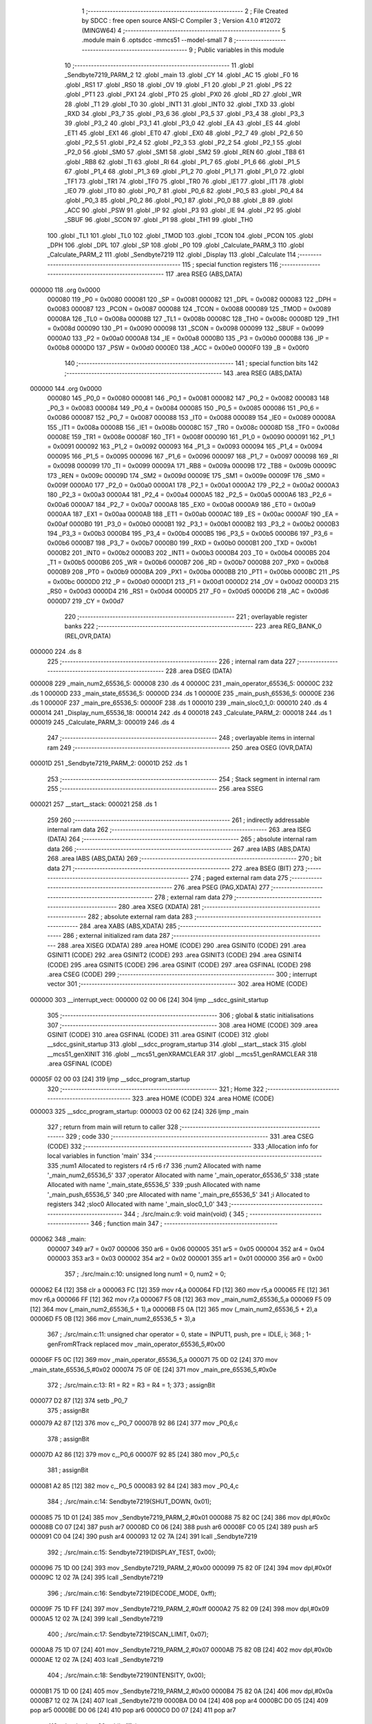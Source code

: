                                       1 ;--------------------------------------------------------
                                      2 ; File Created by SDCC : free open source ANSI-C Compiler
                                      3 ; Version 4.1.0 #12072 (MINGW64)
                                      4 ;--------------------------------------------------------
                                      5 	.module main
                                      6 	.optsdcc -mmcs51 --model-small
                                      7 	
                                      8 ;--------------------------------------------------------
                                      9 ; Public variables in this module
                                     10 ;--------------------------------------------------------
                                     11 	.globl _Sendbyte7219_PARM_2
                                     12 	.globl _main
                                     13 	.globl _CY
                                     14 	.globl _AC
                                     15 	.globl _F0
                                     16 	.globl _RS1
                                     17 	.globl _RS0
                                     18 	.globl _OV
                                     19 	.globl _F1
                                     20 	.globl _P
                                     21 	.globl _PS
                                     22 	.globl _PT1
                                     23 	.globl _PX1
                                     24 	.globl _PT0
                                     25 	.globl _PX0
                                     26 	.globl _RD
                                     27 	.globl _WR
                                     28 	.globl _T1
                                     29 	.globl _T0
                                     30 	.globl _INT1
                                     31 	.globl _INT0
                                     32 	.globl _TXD
                                     33 	.globl _RXD
                                     34 	.globl _P3_7
                                     35 	.globl _P3_6
                                     36 	.globl _P3_5
                                     37 	.globl _P3_4
                                     38 	.globl _P3_3
                                     39 	.globl _P3_2
                                     40 	.globl _P3_1
                                     41 	.globl _P3_0
                                     42 	.globl _EA
                                     43 	.globl _ES
                                     44 	.globl _ET1
                                     45 	.globl _EX1
                                     46 	.globl _ET0
                                     47 	.globl _EX0
                                     48 	.globl _P2_7
                                     49 	.globl _P2_6
                                     50 	.globl _P2_5
                                     51 	.globl _P2_4
                                     52 	.globl _P2_3
                                     53 	.globl _P2_2
                                     54 	.globl _P2_1
                                     55 	.globl _P2_0
                                     56 	.globl _SM0
                                     57 	.globl _SM1
                                     58 	.globl _SM2
                                     59 	.globl _REN
                                     60 	.globl _TB8
                                     61 	.globl _RB8
                                     62 	.globl _TI
                                     63 	.globl _RI
                                     64 	.globl _P1_7
                                     65 	.globl _P1_6
                                     66 	.globl _P1_5
                                     67 	.globl _P1_4
                                     68 	.globl _P1_3
                                     69 	.globl _P1_2
                                     70 	.globl _P1_1
                                     71 	.globl _P1_0
                                     72 	.globl _TF1
                                     73 	.globl _TR1
                                     74 	.globl _TF0
                                     75 	.globl _TR0
                                     76 	.globl _IE1
                                     77 	.globl _IT1
                                     78 	.globl _IE0
                                     79 	.globl _IT0
                                     80 	.globl _P0_7
                                     81 	.globl _P0_6
                                     82 	.globl _P0_5
                                     83 	.globl _P0_4
                                     84 	.globl _P0_3
                                     85 	.globl _P0_2
                                     86 	.globl _P0_1
                                     87 	.globl _P0_0
                                     88 	.globl _B
                                     89 	.globl _ACC
                                     90 	.globl _PSW
                                     91 	.globl _IP
                                     92 	.globl _P3
                                     93 	.globl _IE
                                     94 	.globl _P2
                                     95 	.globl _SBUF
                                     96 	.globl _SCON
                                     97 	.globl _P1
                                     98 	.globl _TH1
                                     99 	.globl _TH0
                                    100 	.globl _TL1
                                    101 	.globl _TL0
                                    102 	.globl _TMOD
                                    103 	.globl _TCON
                                    104 	.globl _PCON
                                    105 	.globl _DPH
                                    106 	.globl _DPL
                                    107 	.globl _SP
                                    108 	.globl _P0
                                    109 	.globl _Calculate_PARM_3
                                    110 	.globl _Calculate_PARM_2
                                    111 	.globl _Sendbyte7219
                                    112 	.globl _Display
                                    113 	.globl _Calculate
                                    114 ;--------------------------------------------------------
                                    115 ; special function registers
                                    116 ;--------------------------------------------------------
                                    117 	.area RSEG    (ABS,DATA)
      000000                        118 	.org 0x0000
                           000080   119 _P0	=	0x0080
                           000081   120 _SP	=	0x0081
                           000082   121 _DPL	=	0x0082
                           000083   122 _DPH	=	0x0083
                           000087   123 _PCON	=	0x0087
                           000088   124 _TCON	=	0x0088
                           000089   125 _TMOD	=	0x0089
                           00008A   126 _TL0	=	0x008a
                           00008B   127 _TL1	=	0x008b
                           00008C   128 _TH0	=	0x008c
                           00008D   129 _TH1	=	0x008d
                           000090   130 _P1	=	0x0090
                           000098   131 _SCON	=	0x0098
                           000099   132 _SBUF	=	0x0099
                           0000A0   133 _P2	=	0x00a0
                           0000A8   134 _IE	=	0x00a8
                           0000B0   135 _P3	=	0x00b0
                           0000B8   136 _IP	=	0x00b8
                           0000D0   137 _PSW	=	0x00d0
                           0000E0   138 _ACC	=	0x00e0
                           0000F0   139 _B	=	0x00f0
                                    140 ;--------------------------------------------------------
                                    141 ; special function bits
                                    142 ;--------------------------------------------------------
                                    143 	.area RSEG    (ABS,DATA)
      000000                        144 	.org 0x0000
                           000080   145 _P0_0	=	0x0080
                           000081   146 _P0_1	=	0x0081
                           000082   147 _P0_2	=	0x0082
                           000083   148 _P0_3	=	0x0083
                           000084   149 _P0_4	=	0x0084
                           000085   150 _P0_5	=	0x0085
                           000086   151 _P0_6	=	0x0086
                           000087   152 _P0_7	=	0x0087
                           000088   153 _IT0	=	0x0088
                           000089   154 _IE0	=	0x0089
                           00008A   155 _IT1	=	0x008a
                           00008B   156 _IE1	=	0x008b
                           00008C   157 _TR0	=	0x008c
                           00008D   158 _TF0	=	0x008d
                           00008E   159 _TR1	=	0x008e
                           00008F   160 _TF1	=	0x008f
                           000090   161 _P1_0	=	0x0090
                           000091   162 _P1_1	=	0x0091
                           000092   163 _P1_2	=	0x0092
                           000093   164 _P1_3	=	0x0093
                           000094   165 _P1_4	=	0x0094
                           000095   166 _P1_5	=	0x0095
                           000096   167 _P1_6	=	0x0096
                           000097   168 _P1_7	=	0x0097
                           000098   169 _RI	=	0x0098
                           000099   170 _TI	=	0x0099
                           00009A   171 _RB8	=	0x009a
                           00009B   172 _TB8	=	0x009b
                           00009C   173 _REN	=	0x009c
                           00009D   174 _SM2	=	0x009d
                           00009E   175 _SM1	=	0x009e
                           00009F   176 _SM0	=	0x009f
                           0000A0   177 _P2_0	=	0x00a0
                           0000A1   178 _P2_1	=	0x00a1
                           0000A2   179 _P2_2	=	0x00a2
                           0000A3   180 _P2_3	=	0x00a3
                           0000A4   181 _P2_4	=	0x00a4
                           0000A5   182 _P2_5	=	0x00a5
                           0000A6   183 _P2_6	=	0x00a6
                           0000A7   184 _P2_7	=	0x00a7
                           0000A8   185 _EX0	=	0x00a8
                           0000A9   186 _ET0	=	0x00a9
                           0000AA   187 _EX1	=	0x00aa
                           0000AB   188 _ET1	=	0x00ab
                           0000AC   189 _ES	=	0x00ac
                           0000AF   190 _EA	=	0x00af
                           0000B0   191 _P3_0	=	0x00b0
                           0000B1   192 _P3_1	=	0x00b1
                           0000B2   193 _P3_2	=	0x00b2
                           0000B3   194 _P3_3	=	0x00b3
                           0000B4   195 _P3_4	=	0x00b4
                           0000B5   196 _P3_5	=	0x00b5
                           0000B6   197 _P3_6	=	0x00b6
                           0000B7   198 _P3_7	=	0x00b7
                           0000B0   199 _RXD	=	0x00b0
                           0000B1   200 _TXD	=	0x00b1
                           0000B2   201 _INT0	=	0x00b2
                           0000B3   202 _INT1	=	0x00b3
                           0000B4   203 _T0	=	0x00b4
                           0000B5   204 _T1	=	0x00b5
                           0000B6   205 _WR	=	0x00b6
                           0000B7   206 _RD	=	0x00b7
                           0000B8   207 _PX0	=	0x00b8
                           0000B9   208 _PT0	=	0x00b9
                           0000BA   209 _PX1	=	0x00ba
                           0000BB   210 _PT1	=	0x00bb
                           0000BC   211 _PS	=	0x00bc
                           0000D0   212 _P	=	0x00d0
                           0000D1   213 _F1	=	0x00d1
                           0000D2   214 _OV	=	0x00d2
                           0000D3   215 _RS0	=	0x00d3
                           0000D4   216 _RS1	=	0x00d4
                           0000D5   217 _F0	=	0x00d5
                           0000D6   218 _AC	=	0x00d6
                           0000D7   219 _CY	=	0x00d7
                                    220 ;--------------------------------------------------------
                                    221 ; overlayable register banks
                                    222 ;--------------------------------------------------------
                                    223 	.area REG_BANK_0	(REL,OVR,DATA)
      000000                        224 	.ds 8
                                    225 ;--------------------------------------------------------
                                    226 ; internal ram data
                                    227 ;--------------------------------------------------------
                                    228 	.area DSEG    (DATA)
      000008                        229 _main_num2_65536_5:
      000008                        230 	.ds 4
      00000C                        231 _main_operator_65536_5:
      00000C                        232 	.ds 1
      00000D                        233 _main_state_65536_5:
      00000D                        234 	.ds 1
      00000E                        235 _main_push_65536_5:
      00000E                        236 	.ds 1
      00000F                        237 _main_pre_65536_5:
      00000F                        238 	.ds 1
      000010                        239 _main_sloc0_1_0:
      000010                        240 	.ds 4
      000014                        241 _Display_num_65536_18:
      000014                        242 	.ds 4
      000018                        243 _Calculate_PARM_2:
      000018                        244 	.ds 1
      000019                        245 _Calculate_PARM_3:
      000019                        246 	.ds 4
                                    247 ;--------------------------------------------------------
                                    248 ; overlayable items in internal ram 
                                    249 ;--------------------------------------------------------
                                    250 	.area	OSEG    (OVR,DATA)
      00001D                        251 _Sendbyte7219_PARM_2:
      00001D                        252 	.ds 1
                                    253 ;--------------------------------------------------------
                                    254 ; Stack segment in internal ram 
                                    255 ;--------------------------------------------------------
                                    256 	.area	SSEG
      000021                        257 __start__stack:
      000021                        258 	.ds	1
                                    259 
                                    260 ;--------------------------------------------------------
                                    261 ; indirectly addressable internal ram data
                                    262 ;--------------------------------------------------------
                                    263 	.area ISEG    (DATA)
                                    264 ;--------------------------------------------------------
                                    265 ; absolute internal ram data
                                    266 ;--------------------------------------------------------
                                    267 	.area IABS    (ABS,DATA)
                                    268 	.area IABS    (ABS,DATA)
                                    269 ;--------------------------------------------------------
                                    270 ; bit data
                                    271 ;--------------------------------------------------------
                                    272 	.area BSEG    (BIT)
                                    273 ;--------------------------------------------------------
                                    274 ; paged external ram data
                                    275 ;--------------------------------------------------------
                                    276 	.area PSEG    (PAG,XDATA)
                                    277 ;--------------------------------------------------------
                                    278 ; external ram data
                                    279 ;--------------------------------------------------------
                                    280 	.area XSEG    (XDATA)
                                    281 ;--------------------------------------------------------
                                    282 ; absolute external ram data
                                    283 ;--------------------------------------------------------
                                    284 	.area XABS    (ABS,XDATA)
                                    285 ;--------------------------------------------------------
                                    286 ; external initialized ram data
                                    287 ;--------------------------------------------------------
                                    288 	.area XISEG   (XDATA)
                                    289 	.area HOME    (CODE)
                                    290 	.area GSINIT0 (CODE)
                                    291 	.area GSINIT1 (CODE)
                                    292 	.area GSINIT2 (CODE)
                                    293 	.area GSINIT3 (CODE)
                                    294 	.area GSINIT4 (CODE)
                                    295 	.area GSINIT5 (CODE)
                                    296 	.area GSINIT  (CODE)
                                    297 	.area GSFINAL (CODE)
                                    298 	.area CSEG    (CODE)
                                    299 ;--------------------------------------------------------
                                    300 ; interrupt vector 
                                    301 ;--------------------------------------------------------
                                    302 	.area HOME    (CODE)
      000000                        303 __interrupt_vect:
      000000 02 00 06         [24]  304 	ljmp	__sdcc_gsinit_startup
                                    305 ;--------------------------------------------------------
                                    306 ; global & static initialisations
                                    307 ;--------------------------------------------------------
                                    308 	.area HOME    (CODE)
                                    309 	.area GSINIT  (CODE)
                                    310 	.area GSFINAL (CODE)
                                    311 	.area GSINIT  (CODE)
                                    312 	.globl __sdcc_gsinit_startup
                                    313 	.globl __sdcc_program_startup
                                    314 	.globl __start__stack
                                    315 	.globl __mcs51_genXINIT
                                    316 	.globl __mcs51_genXRAMCLEAR
                                    317 	.globl __mcs51_genRAMCLEAR
                                    318 	.area GSFINAL (CODE)
      00005F 02 00 03         [24]  319 	ljmp	__sdcc_program_startup
                                    320 ;--------------------------------------------------------
                                    321 ; Home
                                    322 ;--------------------------------------------------------
                                    323 	.area HOME    (CODE)
                                    324 	.area HOME    (CODE)
      000003                        325 __sdcc_program_startup:
      000003 02 00 62         [24]  326 	ljmp	_main
                                    327 ;	return from main will return to caller
                                    328 ;--------------------------------------------------------
                                    329 ; code
                                    330 ;--------------------------------------------------------
                                    331 	.area CSEG    (CODE)
                                    332 ;------------------------------------------------------------
                                    333 ;Allocation info for local variables in function 'main'
                                    334 ;------------------------------------------------------------
                                    335 ;num1                      Allocated to registers r4 r5 r6 r7 
                                    336 ;num2                      Allocated with name '_main_num2_65536_5'
                                    337 ;operator                  Allocated with name '_main_operator_65536_5'
                                    338 ;state                     Allocated with name '_main_state_65536_5'
                                    339 ;push                      Allocated with name '_main_push_65536_5'
                                    340 ;pre                       Allocated with name '_main_pre_65536_5'
                                    341 ;i                         Allocated to registers 
                                    342 ;sloc0                     Allocated with name '_main_sloc0_1_0'
                                    343 ;------------------------------------------------------------
                                    344 ;	./src/main.c:9: void main(void) {
                                    345 ;	-----------------------------------------
                                    346 ;	 function main
                                    347 ;	-----------------------------------------
      000062                        348 _main:
                           000007   349 	ar7 = 0x07
                           000006   350 	ar6 = 0x06
                           000005   351 	ar5 = 0x05
                           000004   352 	ar4 = 0x04
                           000003   353 	ar3 = 0x03
                           000002   354 	ar2 = 0x02
                           000001   355 	ar1 = 0x01
                           000000   356 	ar0 = 0x00
                                    357 ;	./src/main.c:10: unsigned long num1 = 0, num2 = 0;
      000062 E4               [12]  358 	clr	a
      000063 FC               [12]  359 	mov	r4,a
      000064 FD               [12]  360 	mov	r5,a
      000065 FE               [12]  361 	mov	r6,a
      000066 FF               [12]  362 	mov	r7,a
      000067 F5 08            [12]  363 	mov	_main_num2_65536_5,a
      000069 F5 09            [12]  364 	mov	(_main_num2_65536_5 + 1),a
      00006B F5 0A            [12]  365 	mov	(_main_num2_65536_5 + 2),a
      00006D F5 0B            [12]  366 	mov	(_main_num2_65536_5 + 3),a
                                    367 ;	./src/main.c:11: unsigned char operator = 0, state = INPUT1, push, pre = IDLE, i;
                                    368 ;	1-genFromRTrack replaced	mov	_main_operator_65536_5,#0x00
      00006F F5 0C            [12]  369 	mov	_main_operator_65536_5,a
      000071 75 0D 02         [24]  370 	mov	_main_state_65536_5,#0x02
      000074 75 0F 0E         [24]  371 	mov	_main_pre_65536_5,#0x0e
                                    372 ;	./src/main.c:13: R1 = R2 = R3 = R4 = 1;
                                    373 ;	assignBit
      000077 D2 87            [12]  374 	setb	_P0_7
                                    375 ;	assignBit
      000079 A2 87            [12]  376 	mov	c,_P0_7
      00007B 92 86            [24]  377 	mov	_P0_6,c
                                    378 ;	assignBit
      00007D A2 86            [12]  379 	mov	c,_P0_6
      00007F 92 85            [24]  380 	mov	_P0_5,c
                                    381 ;	assignBit
      000081 A2 85            [12]  382 	mov	c,_P0_5
      000083 92 84            [24]  383 	mov	_P0_4,c
                                    384 ;	./src/main.c:14: Sendbyte7219(SHUT_DOWN,    0x01);
      000085 75 1D 01         [24]  385 	mov	_Sendbyte7219_PARM_2,#0x01
      000088 75 82 0C         [24]  386 	mov	dpl,#0x0c
      00008B C0 07            [24]  387 	push	ar7
      00008D C0 06            [24]  388 	push	ar6
      00008F C0 05            [24]  389 	push	ar5
      000091 C0 04            [24]  390 	push	ar4
      000093 12 02 7A         [24]  391 	lcall	_Sendbyte7219
                                    392 ;	./src/main.c:15: Sendbyte7219(DISPLAY_TEST, 0x00);
      000096 75 1D 00         [24]  393 	mov	_Sendbyte7219_PARM_2,#0x00
      000099 75 82 0F         [24]  394 	mov	dpl,#0x0f
      00009C 12 02 7A         [24]  395 	lcall	_Sendbyte7219
                                    396 ;	./src/main.c:16: Sendbyte7219(DECODE_MODE,  0xff);
      00009F 75 1D FF         [24]  397 	mov	_Sendbyte7219_PARM_2,#0xff
      0000A2 75 82 09         [24]  398 	mov	dpl,#0x09
      0000A5 12 02 7A         [24]  399 	lcall	_Sendbyte7219
                                    400 ;	./src/main.c:17: Sendbyte7219(SCAN_LIMIT,   0x07);
      0000A8 75 1D 07         [24]  401 	mov	_Sendbyte7219_PARM_2,#0x07
      0000AB 75 82 0B         [24]  402 	mov	dpl,#0x0b
      0000AE 12 02 7A         [24]  403 	lcall	_Sendbyte7219
                                    404 ;	./src/main.c:18: Sendbyte7219(INTENSITY,    0x00);
      0000B1 75 1D 00         [24]  405 	mov	_Sendbyte7219_PARM_2,#0x00
      0000B4 75 82 0A         [24]  406 	mov	dpl,#0x0a
      0000B7 12 02 7A         [24]  407 	lcall	_Sendbyte7219
      0000BA D0 04            [24]  408 	pop	ar4
      0000BC D0 05            [24]  409 	pop	ar5
      0000BE D0 06            [24]  410 	pop	ar6
      0000C0 D0 07            [24]  411 	pop	ar7
                                    412 ;	./src/main.c:20: while (1) {
      0000C2                        413 00143$:
                                    414 ;	./src/main.c:21: push = IDLE;
      0000C2 75 0E 0E         [24]  415 	mov	_main_push_65536_5,#0x0e
                                    416 ;	./src/main.c:22: if (BUT1 == 0) push = OP;
      0000C5 20 B2 03         [24]  417 	jb	_P3_2,00102$
      0000C8 75 0E 0A         [24]  418 	mov	_main_push_65536_5,#0x0a
      0000CB                        419 00102$:
                                    420 ;	./src/main.c:23: if (BUT2 == 0) push = BACK;
      0000CB 20 B3 03         [24]  421 	jb	_P3_3,00104$
      0000CE 75 0E 0B         [24]  422 	mov	_main_push_65536_5,#0x0b
      0000D1                        423 00104$:
                                    424 ;	./src/main.c:24: if (BUT3 == 0) push = AC;
      0000D1 20 A0 03         [24]  425 	jb	_P2_0,00106$
      0000D4 75 0E 0C         [24]  426 	mov	_main_push_65536_5,#0x0c
      0000D7                        427 00106$:
                                    428 ;	./src/main.c:25: if (BUT4 == 0) push = EQ;
      0000D7 20 A1 03         [24]  429 	jb	_P2_1,00108$
      0000DA 75 0E 0D         [24]  430 	mov	_main_push_65536_5,#0x0d
      0000DD                        431 00108$:
                                    432 ;	./src/main.c:26: C1 = 0; C2 = C3 = 1;
                                    433 ;	assignBit
      0000DD C2 81            [12]  434 	clr	_P0_1
                                    435 ;	assignBit
      0000DF D2 83            [12]  436 	setb	_P0_3
                                    437 ;	assignBit
      0000E1 A2 83            [12]  438 	mov	c,_P0_3
      0000E3 92 82            [24]  439 	mov	_P0_2,c
                                    440 ;	./src/main.c:27: for (i = 1; i < 4; i++) {
      0000E5 79 01            [12]  441 	mov	r1,#0x01
      0000E7                        442 00145$:
                                    443 ;	./src/main.c:28: if (R1 == 0) push = 6 + i;
      0000E7 20 84 07         [24]  444 	jb	_P0_4,00110$
      0000EA 89 03            [24]  445 	mov	ar3,r1
      0000EC 74 06            [12]  446 	mov	a,#0x06
      0000EE 2B               [12]  447 	add	a,r3
      0000EF F5 0E            [12]  448 	mov	_main_push_65536_5,a
      0000F1                        449 00110$:
                                    450 ;	./src/main.c:29: if (R2 == 0) push = 3 + i;
      0000F1 20 85 07         [24]  451 	jb	_P0_5,00112$
      0000F4 89 03            [24]  452 	mov	ar3,r1
      0000F6 74 03            [12]  453 	mov	a,#0x03
      0000F8 2B               [12]  454 	add	a,r3
      0000F9 F5 0E            [12]  455 	mov	_main_push_65536_5,a
      0000FB                        456 00112$:
                                    457 ;	./src/main.c:30: if (R3 == 0) push = i;
      0000FB 20 86 02         [24]  458 	jb	_P0_6,00114$
      0000FE 89 0E            [24]  459 	mov	_main_push_65536_5,r1
      000100                        460 00114$:
                                    461 ;	./src/main.c:31: if (R4 == 0) push = 0;
      000100 20 87 03         [24]  462 	jb	_P0_7,00116$
      000103 75 0E 00         [24]  463 	mov	_main_push_65536_5,#0x00
      000106                        464 00116$:
                                    465 ;	./src/main.c:32: C3 = C2; C2 = C1; C1 = 1;
                                    466 ;	assignBit
      000106 A2 82            [12]  467 	mov	c,_P0_2
      000108 92 83            [24]  468 	mov	_P0_3,c
                                    469 ;	assignBit
      00010A A2 81            [12]  470 	mov	c,_P0_1
      00010C 92 82            [24]  471 	mov	_P0_2,c
                                    472 ;	assignBit
      00010E D2 81            [12]  473 	setb	_P0_1
                                    474 ;	./src/main.c:27: for (i = 1; i < 4; i++) {
      000110 09               [12]  475 	inc	r1
      000111 B9 04 00         [24]  476 	cjne	r1,#0x04,00260$
      000114                        477 00260$:
      000114 40 D1            [24]  478 	jc	00145$
                                    479 ;	./src/main.c:35: if (push != pre) {
      000116 E5 0F            [12]  480 	mov	a,_main_pre_65536_5
      000118 B5 0E 03         [24]  481 	cjne	a,_main_push_65536_5,00262$
      00011B 02 02 47         [24]  482 	ljmp	00141$
      00011E                        483 00262$:
                                    484 ;	./src/main.c:36: switch (push) {
      00011E 74 0A            [12]  485 	mov	a,#0x0a
      000120 B5 0E 02         [24]  486 	cjne	a,_main_push_65536_5,00263$
      000123 80 24            [24]  487 	sjmp	00119$
      000125                        488 00263$:
      000125 74 0B            [12]  489 	mov	a,#0x0b
      000127 B5 0E 02         [24]  490 	cjne	a,_main_push_65536_5,00264$
      00012A 80 5F            [24]  491 	sjmp	00126$
      00012C                        492 00264$:
      00012C 74 0C            [12]  493 	mov	a,#0x0c
      00012E B5 0E 03         [24]  494 	cjne	a,_main_push_65536_5,00265$
      000131 02 01 B2         [24]  495 	ljmp	00129$
      000134                        496 00265$:
      000134 74 0D            [12]  497 	mov	a,#0x0d
      000136 B5 0E 03         [24]  498 	cjne	a,_main_push_65536_5,00266$
      000139 02 01 C7         [24]  499 	ljmp	00130$
      00013C                        500 00266$:
      00013C 74 0E            [12]  501 	mov	a,#0x0e
      00013E B5 0E 02         [24]  502 	cjne	a,_main_push_65536_5,00267$
      000141 80 03            [24]  503 	sjmp	00268$
      000143                        504 00267$:
      000143 02 01 F1         [24]  505 	ljmp	00133$
      000146                        506 00268$:
                                    507 ;	./src/main.c:37: case IDLE: break;
      000146 02 02 47         [24]  508 	ljmp	00141$
                                    509 ;	./src/main.c:38: case OP: 
      000149                        510 00119$:
                                    511 ;	./src/main.c:39: if (state == INPUT2) num1 = Calculate(num2, operator, num1);
      000149 74 03            [12]  512 	mov	a,#0x03
      00014B B5 0D 20         [24]  513 	cjne	a,_main_state_65536_5,00121$
      00014E 85 0C 18         [24]  514 	mov	_Calculate_PARM_2,_main_operator_65536_5
      000151 8C 19            [24]  515 	mov	_Calculate_PARM_3,r4
      000153 8D 1A            [24]  516 	mov	(_Calculate_PARM_3 + 1),r5
      000155 8E 1B            [24]  517 	mov	(_Calculate_PARM_3 + 2),r6
      000157 8F 1C            [24]  518 	mov	(_Calculate_PARM_3 + 3),r7
      000159 85 08 82         [24]  519 	mov	dpl,_main_num2_65536_5
      00015C 85 09 83         [24]  520 	mov	dph,(_main_num2_65536_5 + 1)
      00015F 85 0A F0         [24]  521 	mov	b,(_main_num2_65536_5 + 2)
      000162 E5 0B            [12]  522 	mov	a,(_main_num2_65536_5 + 3)
      000164 12 03 35         [24]  523 	lcall	_Calculate
      000167 AC 82            [24]  524 	mov	r4,dpl
      000169 AD 83            [24]  525 	mov	r5,dph
      00016B AE F0            [24]  526 	mov	r6,b
      00016D FF               [12]  527 	mov	r7,a
      00016E                        528 00121$:
                                    529 ;	./src/main.c:40: if (state == OPERATION && operator < 128) operator <<= 1;
      00016E 74 01            [12]  530 	mov	a,#0x01
      000170 B5 0D 0F         [24]  531 	cjne	a,_main_state_65536_5,00123$
      000173 74 80            [12]  532 	mov	a,#0x100 - 0x80
      000175 25 0C            [12]  533 	add	a,_main_operator_65536_5
      000177 40 09            [24]  534 	jc	00123$
      000179 E5 0C            [12]  535 	mov	a,_main_operator_65536_5
      00017B FB               [12]  536 	mov	r3,a
      00017C 25 E0            [12]  537 	add	a,acc
      00017E F5 0C            [12]  538 	mov	_main_operator_65536_5,a
      000180 80 03            [24]  539 	sjmp	00124$
      000182                        540 00123$:
                                    541 ;	./src/main.c:41: else operator = 16;
      000182 75 0C 10         [24]  542 	mov	_main_operator_65536_5,#0x10
      000185                        543 00124$:
                                    544 ;	./src/main.c:42: state = OPERATION;
      000185 75 0D 01         [24]  545 	mov	_main_state_65536_5,#0x01
                                    546 ;	./src/main.c:43: break;
      000188 02 02 47         [24]  547 	ljmp	00141$
                                    548 ;	./src/main.c:44: case BACK: 
      00018B                        549 00126$:
                                    550 ;	./src/main.c:45: if (state > OPERATION) num1 /= 10;
      00018B E5 0D            [12]  551 	mov	a,_main_state_65536_5
      00018D 24 FE            [12]  552 	add	a,#0xff - 0x01
      00018F 40 03            [24]  553 	jc	00274$
      000191 02 02 47         [24]  554 	ljmp	00141$
      000194                        555 00274$:
      000194 75 1D 0A         [24]  556 	mov	__divulong_PARM_2,#0x0a
      000197 E4               [12]  557 	clr	a
      000198 F5 1E            [12]  558 	mov	(__divulong_PARM_2 + 1),a
      00019A F5 1F            [12]  559 	mov	(__divulong_PARM_2 + 2),a
      00019C F5 20            [12]  560 	mov	(__divulong_PARM_2 + 3),a
      00019E 8C 82            [24]  561 	mov	dpl,r4
      0001A0 8D 83            [24]  562 	mov	dph,r5
      0001A2 8E F0            [24]  563 	mov	b,r6
      0001A4 EF               [12]  564 	mov	a,r7
      0001A5 12 04 3D         [24]  565 	lcall	__divulong
      0001A8 AC 82            [24]  566 	mov	r4,dpl
      0001AA AD 83            [24]  567 	mov	r5,dph
      0001AC AE F0            [24]  568 	mov	r6,b
      0001AE FF               [12]  569 	mov	r7,a
                                    570 ;	./src/main.c:46: break;
      0001AF 02 02 47         [24]  571 	ljmp	00141$
                                    572 ;	./src/main.c:47: case AC:
      0001B2                        573 00129$:
                                    574 ;	./src/main.c:48: state = INPUT1; num1 = num2 = 0; 
      0001B2 75 0D 02         [24]  575 	mov	_main_state_65536_5,#0x02
      0001B5 E4               [12]  576 	clr	a
      0001B6 F5 08            [12]  577 	mov	_main_num2_65536_5,a
      0001B8 F5 09            [12]  578 	mov	(_main_num2_65536_5 + 1),a
      0001BA F5 0A            [12]  579 	mov	(_main_num2_65536_5 + 2),a
      0001BC F5 0B            [12]  580 	mov	(_main_num2_65536_5 + 3),a
      0001BE FC               [12]  581 	mov	r4,a
      0001BF FD               [12]  582 	mov	r5,a
      0001C0 7E 00            [12]  583 	mov	r6,#0x00
      0001C2 7F 00            [12]  584 	mov	r7,#0x00
                                    585 ;	./src/main.c:49: break;
      0001C4 02 02 47         [24]  586 	ljmp	00141$
                                    587 ;	./src/main.c:50: case EQ:
      0001C7                        588 00130$:
                                    589 ;	./src/main.c:51: if (state == INPUT2) num1 = Calculate(num2, operator, num1);
      0001C7 74 03            [12]  590 	mov	a,#0x03
      0001C9 B5 0D 20         [24]  591 	cjne	a,_main_state_65536_5,00132$
      0001CC 85 0C 18         [24]  592 	mov	_Calculate_PARM_2,_main_operator_65536_5
      0001CF 8C 19            [24]  593 	mov	_Calculate_PARM_3,r4
      0001D1 8D 1A            [24]  594 	mov	(_Calculate_PARM_3 + 1),r5
      0001D3 8E 1B            [24]  595 	mov	(_Calculate_PARM_3 + 2),r6
      0001D5 8F 1C            [24]  596 	mov	(_Calculate_PARM_3 + 3),r7
      0001D7 85 08 82         [24]  597 	mov	dpl,_main_num2_65536_5
      0001DA 85 09 83         [24]  598 	mov	dph,(_main_num2_65536_5 + 1)
      0001DD 85 0A F0         [24]  599 	mov	b,(_main_num2_65536_5 + 2)
      0001E0 E5 0B            [12]  600 	mov	a,(_main_num2_65536_5 + 3)
      0001E2 12 03 35         [24]  601 	lcall	_Calculate
      0001E5 AC 82            [24]  602 	mov	r4,dpl
      0001E7 AD 83            [24]  603 	mov	r5,dph
      0001E9 AE F0            [24]  604 	mov	r6,b
      0001EB FF               [12]  605 	mov	r7,a
      0001EC                        606 00132$:
                                    607 ;	./src/main.c:52: state = ANSWER;
      0001EC 75 0D 00         [24]  608 	mov	_main_state_65536_5,#0x00
                                    609 ;	./src/main.c:53: break;
                                    610 ;	./src/main.c:54: default: 
      0001EF 80 56            [24]  611 	sjmp	00141$
      0001F1                        612 00133$:
                                    613 ;	./src/main.c:55: if (state == OPERATION) num2 = num1;
      0001F1 74 01            [12]  614 	mov	a,#0x01
      0001F3 B5 0D 08         [24]  615 	cjne	a,_main_state_65536_5,00135$
      0001F6 8C 08            [24]  616 	mov	_main_num2_65536_5,r4
      0001F8 8D 09            [24]  617 	mov	(_main_num2_65536_5 + 1),r5
      0001FA 8E 0A            [24]  618 	mov	(_main_num2_65536_5 + 2),r6
      0001FC 8F 0B            [24]  619 	mov	(_main_num2_65536_5 + 3),r7
      0001FE                        620 00135$:
                                    621 ;	./src/main.c:56: if (state > OPERATION) num1 = 10 * num1 + push;
      0001FE E5 0D            [12]  622 	mov	a,_main_state_65536_5
      000200 24 FE            [12]  623 	add	a,#0xff - 0x01
      000202 50 34            [24]  624 	jnc	00137$
      000204 8C 1D            [24]  625 	mov	__mullong_PARM_2,r4
      000206 8D 1E            [24]  626 	mov	(__mullong_PARM_2 + 1),r5
      000208 8E 1F            [24]  627 	mov	(__mullong_PARM_2 + 2),r6
      00020A 8F 20            [24]  628 	mov	(__mullong_PARM_2 + 3),r7
      00020C 90 00 0A         [24]  629 	mov	dptr,#(0x0a&0x00ff)
      00020F E4               [12]  630 	clr	a
      000210 F5 F0            [12]  631 	mov	b,a
      000212 12 04 A2         [24]  632 	lcall	__mullong
      000215 85 82 10         [24]  633 	mov	_main_sloc0_1_0,dpl
      000218 85 83 11         [24]  634 	mov	(_main_sloc0_1_0 + 1),dph
      00021B 85 F0 12         [24]  635 	mov	(_main_sloc0_1_0 + 2),b
      00021E F5 13            [12]  636 	mov	(_main_sloc0_1_0 + 3),a
      000220 A8 0E            [24]  637 	mov	r0,_main_push_65536_5
      000222 E4               [12]  638 	clr	a
      000223 F9               [12]  639 	mov	r1,a
      000224 FA               [12]  640 	mov	r2,a
      000225 FB               [12]  641 	mov	r3,a
      000226 E8               [12]  642 	mov	a,r0
      000227 25 10            [12]  643 	add	a,_main_sloc0_1_0
      000229 FC               [12]  644 	mov	r4,a
      00022A E9               [12]  645 	mov	a,r1
      00022B 35 11            [12]  646 	addc	a,(_main_sloc0_1_0 + 1)
      00022D FD               [12]  647 	mov	r5,a
      00022E EA               [12]  648 	mov	a,r2
      00022F 35 12            [12]  649 	addc	a,(_main_sloc0_1_0 + 2)
      000231 FE               [12]  650 	mov	r6,a
      000232 EB               [12]  651 	mov	a,r3
      000233 35 13            [12]  652 	addc	a,(_main_sloc0_1_0 + 3)
      000235 FF               [12]  653 	mov	r7,a
      000236 80 0F            [24]  654 	sjmp	00141$
      000238                        655 00137$:
                                    656 ;	./src/main.c:58: state += 2; 
      000238 AA 0D            [24]  657 	mov	r2,_main_state_65536_5
      00023A 74 02            [12]  658 	mov	a,#0x02
      00023C 2A               [12]  659 	add	a,r2
      00023D F5 0D            [12]  660 	mov	_main_state_65536_5,a
                                    661 ;	./src/main.c:59: num1 = push;
      00023F AC 0E            [24]  662 	mov	r4,_main_push_65536_5
      000241 7D 00            [12]  663 	mov	r5,#0x00
      000243 7E 00            [12]  664 	mov	r6,#0x00
      000245 7F 00            [12]  665 	mov	r7,#0x00
                                    666 ;	./src/main.c:61: }
      000247                        667 00141$:
                                    668 ;	./src/main.c:63: Display(num1);
      000247 8C 82            [24]  669 	mov	dpl,r4
      000249 8D 83            [24]  670 	mov	dph,r5
      00024B 8E F0            [24]  671 	mov	b,r6
      00024D EF               [12]  672 	mov	a,r7
      00024E C0 07            [24]  673 	push	ar7
      000250 C0 06            [24]  674 	push	ar6
      000252 C0 05            [24]  675 	push	ar5
      000254 C0 04            [24]  676 	push	ar4
      000256 12 02 B6         [24]  677 	lcall	_Display
      000259 D0 04            [24]  678 	pop	ar4
      00025B D0 05            [24]  679 	pop	ar5
      00025D D0 06            [24]  680 	pop	ar6
      00025F D0 07            [24]  681 	pop	ar7
                                    682 ;	./src/main.c:64: LED = state == 1 ? ~operator : 0xff;
      000261 74 01            [12]  683 	mov	a,#0x01
      000263 B5 0D 08         [24]  684 	cjne	a,_main_state_65536_5,00149$
      000266 E5 0C            [12]  685 	mov	a,_main_operator_65536_5
      000268 F4               [12]  686 	cpl	a
      000269 FA               [12]  687 	mov	r2,a
      00026A 7B 00            [12]  688 	mov	r3,#0x00
      00026C 80 04            [24]  689 	sjmp	00150$
      00026E                        690 00149$:
      00026E 7A FF            [12]  691 	mov	r2,#0xff
      000270 7B 00            [12]  692 	mov	r3,#0x00
      000272                        693 00150$:
      000272 8A 90            [24]  694 	mov	_P1,r2
                                    695 ;	./src/main.c:65: pre = push;
      000274 85 0E 0F         [24]  696 	mov	_main_pre_65536_5,_main_push_65536_5
                                    697 ;	./src/main.c:67: }
      000277 02 00 C2         [24]  698 	ljmp	00143$
                                    699 ;------------------------------------------------------------
                                    700 ;Allocation info for local variables in function 'Sendbyte7219'
                                    701 ;------------------------------------------------------------
                                    702 ;dat                       Allocated with name '_Sendbyte7219_PARM_2'
                                    703 ;address                   Allocated to registers r7 
                                    704 ;i                         Allocated to registers r6 
                                    705 ;------------------------------------------------------------
                                    706 ;	./src/main.c:69: void Sendbyte7219(char address, unsigned char dat) {
                                    707 ;	-----------------------------------------
                                    708 ;	 function Sendbyte7219
                                    709 ;	-----------------------------------------
      00027A                        710 _Sendbyte7219:
      00027A AF 82            [24]  711 	mov	r7,dpl
                                    712 ;	./src/main.c:71: LOAD = 0;
                                    713 ;	assignBit
      00027C C2 A6            [12]  714 	clr	_P2_6
      00027E 7E 00            [12]  715 	mov	r6,#0x00
      000280                        716 00104$:
                                    717 ;	./src/main.c:72: for (; i < 8; i++) {
      000280 BE 08 00         [24]  718 	cjne	r6,#0x08,00128$
      000283                        719 00128$:
      000283 50 13            [24]  720 	jnc	00101$
                                    721 ;	./src/main.c:73: CLK = 0;
                                    722 ;	assignBit
      000285 C2 A5            [12]  723 	clr	_P2_5
                                    724 ;	./src/main.c:74: DIN = (address & 0x80);
      000287 EF               [12]  725 	mov	a,r7
      000288 23               [12]  726 	rl	a
      000289 54 01            [12]  727 	anl	a,#0x01
                                    728 ;	assignBit
      00028B FD               [12]  729 	mov	r5,a
      00028C 24 FF            [12]  730 	add	a,#0xff
      00028E 92 A7            [24]  731 	mov	_P2_7,c
                                    732 ;	./src/main.c:75: address *= 2;
      000290 EF               [12]  733 	mov	a,r7
      000291 2F               [12]  734 	add	a,r7
      000292 FF               [12]  735 	mov	r7,a
                                    736 ;	./src/main.c:76: CLK = 1;
                                    737 ;	assignBit
      000293 D2 A5            [12]  738 	setb	_P2_5
                                    739 ;	./src/main.c:72: for (; i < 8; i++) {
      000295 0E               [12]  740 	inc	r6
      000296 80 E8            [24]  741 	sjmp	00104$
      000298                        742 00101$:
                                    743 ;	./src/main.c:78: for (i = 0; i < 8; i++) {
      000298 7F 00            [12]  744 	mov	r7,#0x00
      00029A                        745 00106$:
                                    746 ;	./src/main.c:79: CLK = 0;
                                    747 ;	assignBit
      00029A C2 A5            [12]  748 	clr	_P2_5
                                    749 ;	./src/main.c:80: DIN = (dat & 0x80);
      00029C E5 1D            [12]  750 	mov	a,_Sendbyte7219_PARM_2
      00029E 23               [12]  751 	rl	a
      00029F 54 01            [12]  752 	anl	a,#0x01
                                    753 ;	assignBit
      0002A1 24 FF            [12]  754 	add	a,#0xff
      0002A3 92 A7            [24]  755 	mov	_P2_7,c
                                    756 ;	./src/main.c:81: dat *= 2;
      0002A5 E5 1D            [12]  757 	mov	a,_Sendbyte7219_PARM_2
      0002A7 25 E0            [12]  758 	add	a,acc
      0002A9 F5 1D            [12]  759 	mov	_Sendbyte7219_PARM_2,a
                                    760 ;	./src/main.c:82: CLK = 1;
                                    761 ;	assignBit
      0002AB D2 A5            [12]  762 	setb	_P2_5
                                    763 ;	./src/main.c:78: for (i = 0; i < 8; i++) {
      0002AD 0F               [12]  764 	inc	r7
      0002AE BF 08 00         [24]  765 	cjne	r7,#0x08,00130$
      0002B1                        766 00130$:
      0002B1 40 E7            [24]  767 	jc	00106$
                                    768 ;	./src/main.c:84: LOAD = 1;
                                    769 ;	assignBit
      0002B3 D2 A6            [12]  770 	setb	_P2_6
                                    771 ;	./src/main.c:85: }
      0002B5 22               [24]  772 	ret
                                    773 ;------------------------------------------------------------
                                    774 ;Allocation info for local variables in function 'Display'
                                    775 ;------------------------------------------------------------
                                    776 ;num                       Allocated with name '_Display_num_65536_18'
                                    777 ;i                         Allocated to registers r3 
                                    778 ;------------------------------------------------------------
                                    779 ;	./src/main.c:89: void Display(unsigned long num) {
                                    780 ;	-----------------------------------------
                                    781 ;	 function Display
                                    782 ;	-----------------------------------------
      0002B6                        783 _Display:
      0002B6 85 82 14         [24]  784 	mov	_Display_num_65536_18,dpl
      0002B9 85 83 15         [24]  785 	mov	(_Display_num_65536_18 + 1),dph
      0002BC 85 F0 16         [24]  786 	mov	(_Display_num_65536_18 + 2),b
      0002BF F5 17            [12]  787 	mov	(_Display_num_65536_18 + 3),a
                                    788 ;	./src/main.c:91: for (i = 1; i < 9; i++) {
      0002C1 7B 01            [12]  789 	mov	r3,#0x01
      0002C3                        790 00106$:
                                    791 ;	./src/main.c:92: if (num || i == 1) Sendbyte7219(i, num % 10);
      0002C3 E5 14            [12]  792 	mov	a,_Display_num_65536_18
      0002C5 45 15            [12]  793 	orl	a,(_Display_num_65536_18 + 1)
      0002C7 45 16            [12]  794 	orl	a,(_Display_num_65536_18 + 2)
      0002C9 45 17            [12]  795 	orl	a,(_Display_num_65536_18 + 3)
      0002CB 70 03            [24]  796 	jnz	00101$
      0002CD BB 01 2B         [24]  797 	cjne	r3,#0x01,00102$
      0002D0                        798 00101$:
      0002D0 75 1D 0A         [24]  799 	mov	__modulong_PARM_2,#0x0a
      0002D3 E4               [12]  800 	clr	a
      0002D4 F5 1E            [12]  801 	mov	(__modulong_PARM_2 + 1),a
      0002D6 F5 1F            [12]  802 	mov	(__modulong_PARM_2 + 2),a
      0002D8 F5 20            [12]  803 	mov	(__modulong_PARM_2 + 3),a
      0002DA 85 14 82         [24]  804 	mov	dpl,_Display_num_65536_18
      0002DD 85 15 83         [24]  805 	mov	dph,(_Display_num_65536_18 + 1)
      0002E0 85 16 F0         [24]  806 	mov	b,(_Display_num_65536_18 + 2)
      0002E3 E5 17            [12]  807 	mov	a,(_Display_num_65536_18 + 3)
      0002E5 C0 03            [24]  808 	push	ar3
      0002E7 12 03 BA         [24]  809 	lcall	__modulong
      0002EA A8 82            [24]  810 	mov	r0,dpl
      0002EC D0 03            [24]  811 	pop	ar3
      0002EE 88 1D            [24]  812 	mov	_Sendbyte7219_PARM_2,r0
      0002F0 8B 82            [24]  813 	mov	dpl,r3
      0002F2 C0 03            [24]  814 	push	ar3
      0002F4 12 02 7A         [24]  815 	lcall	_Sendbyte7219
      0002F7 D0 03            [24]  816 	pop	ar3
      0002F9 80 0C            [24]  817 	sjmp	00103$
      0002FB                        818 00102$:
                                    819 ;	./src/main.c:93: else Sendbyte7219(i, 0x0f);
      0002FB 75 1D 0F         [24]  820 	mov	_Sendbyte7219_PARM_2,#0x0f
      0002FE 8B 82            [24]  821 	mov	dpl,r3
      000300 C0 03            [24]  822 	push	ar3
      000302 12 02 7A         [24]  823 	lcall	_Sendbyte7219
      000305 D0 03            [24]  824 	pop	ar3
      000307                        825 00103$:
                                    826 ;	./src/main.c:94: num /= 10;
      000307 75 1D 0A         [24]  827 	mov	__divulong_PARM_2,#0x0a
      00030A E4               [12]  828 	clr	a
      00030B F5 1E            [12]  829 	mov	(__divulong_PARM_2 + 1),a
      00030D F5 1F            [12]  830 	mov	(__divulong_PARM_2 + 2),a
      00030F F5 20            [12]  831 	mov	(__divulong_PARM_2 + 3),a
      000311 85 14 82         [24]  832 	mov	dpl,_Display_num_65536_18
      000314 85 15 83         [24]  833 	mov	dph,(_Display_num_65536_18 + 1)
      000317 85 16 F0         [24]  834 	mov	b,(_Display_num_65536_18 + 2)
      00031A E5 17            [12]  835 	mov	a,(_Display_num_65536_18 + 3)
      00031C C0 03            [24]  836 	push	ar3
      00031E 12 04 3D         [24]  837 	lcall	__divulong
      000321 85 82 14         [24]  838 	mov	_Display_num_65536_18,dpl
      000324 85 83 15         [24]  839 	mov	(_Display_num_65536_18 + 1),dph
      000327 85 F0 16         [24]  840 	mov	(_Display_num_65536_18 + 2),b
      00032A F5 17            [12]  841 	mov	(_Display_num_65536_18 + 3),a
      00032C D0 03            [24]  842 	pop	ar3
                                    843 ;	./src/main.c:91: for (i = 1; i < 9; i++) {
      00032E 0B               [12]  844 	inc	r3
      00032F BB 09 00         [24]  845 	cjne	r3,#0x09,00122$
      000332                        846 00122$:
      000332 40 8F            [24]  847 	jc	00106$
                                    848 ;	./src/main.c:96: }
      000334 22               [24]  849 	ret
                                    850 ;------------------------------------------------------------
                                    851 ;Allocation info for local variables in function 'Calculate'
                                    852 ;------------------------------------------------------------
                                    853 ;operator                  Allocated with name '_Calculate_PARM_2'
                                    854 ;num2                      Allocated with name '_Calculate_PARM_3'
                                    855 ;num1                      Allocated to registers r0 r1 r2 r3 
                                    856 ;------------------------------------------------------------
                                    857 ;	./src/main.c:98: unsigned long Calculate(unsigned long num1, char operator, unsigned long num2) {
                                    858 ;	-----------------------------------------
                                    859 ;	 function Calculate
                                    860 ;	-----------------------------------------
      000335                        861 _Calculate:
      000335 AC 82            [24]  862 	mov	r4,dpl
      000337 AD 83            [24]  863 	mov	r5,dph
      000339 AE F0            [24]  864 	mov	r6,b
      00033B FF               [12]  865 	mov	r7,a
                                    866 ;	./src/main.c:99: switch (operator) {
      00033C 74 10            [12]  867 	mov	a,#0x10
      00033E B5 18 02         [24]  868 	cjne	a,_Calculate_PARM_2,00123$
      000341 80 0E            [24]  869 	sjmp	00101$
      000343                        870 00123$:
      000343 74 20            [12]  871 	mov	a,#0x20
      000345 B5 18 02         [24]  872 	cjne	a,_Calculate_PARM_2,00124$
      000348 80 19            [24]  873 	sjmp	00102$
      00034A                        874 00124$:
      00034A 74 40            [12]  875 	mov	a,#0x40
                                    876 ;	./src/main.c:100: case 16: num1 += num2; break;
      00034C B5 18 46         [24]  877 	cjne	a,_Calculate_PARM_2,00104$
      00034F 80 25            [24]  878 	sjmp	00103$
      000351                        879 00101$:
      000351 E5 19            [12]  880 	mov	a,_Calculate_PARM_3
      000353 2C               [12]  881 	add	a,r4
      000354 F8               [12]  882 	mov	r0,a
      000355 E5 1A            [12]  883 	mov	a,(_Calculate_PARM_3 + 1)
      000357 3D               [12]  884 	addc	a,r5
      000358 F9               [12]  885 	mov	r1,a
      000359 E5 1B            [12]  886 	mov	a,(_Calculate_PARM_3 + 2)
      00035B 3E               [12]  887 	addc	a,r6
      00035C FA               [12]  888 	mov	r2,a
      00035D E5 1C            [12]  889 	mov	a,(_Calculate_PARM_3 + 3)
      00035F 3F               [12]  890 	addc	a,r7
      000360 FB               [12]  891 	mov	r3,a
                                    892 ;	./src/main.c:101: case 32: num1 -= num2; break;
      000361 80 4F            [24]  893 	sjmp	00105$
      000363                        894 00102$:
      000363 EC               [12]  895 	mov	a,r4
      000364 C3               [12]  896 	clr	c
      000365 95 19            [12]  897 	subb	a,_Calculate_PARM_3
      000367 F8               [12]  898 	mov	r0,a
      000368 ED               [12]  899 	mov	a,r5
      000369 95 1A            [12]  900 	subb	a,(_Calculate_PARM_3 + 1)
      00036B F9               [12]  901 	mov	r1,a
      00036C EE               [12]  902 	mov	a,r6
      00036D 95 1B            [12]  903 	subb	a,(_Calculate_PARM_3 + 2)
      00036F FA               [12]  904 	mov	r2,a
      000370 EF               [12]  905 	mov	a,r7
      000371 95 1C            [12]  906 	subb	a,(_Calculate_PARM_3 + 3)
      000373 FB               [12]  907 	mov	r3,a
                                    908 ;	./src/main.c:102: case 64: num1 *= num2; break;
      000374 80 3C            [24]  909 	sjmp	00105$
      000376                        910 00103$:
      000376 85 19 1D         [24]  911 	mov	__mullong_PARM_2,_Calculate_PARM_3
      000379 85 1A 1E         [24]  912 	mov	(__mullong_PARM_2 + 1),(_Calculate_PARM_3 + 1)
      00037C 85 1B 1F         [24]  913 	mov	(__mullong_PARM_2 + 2),(_Calculate_PARM_3 + 2)
      00037F 85 1C 20         [24]  914 	mov	(__mullong_PARM_2 + 3),(_Calculate_PARM_3 + 3)
      000382 8C 82            [24]  915 	mov	dpl,r4
      000384 8D 83            [24]  916 	mov	dph,r5
      000386 8E F0            [24]  917 	mov	b,r6
      000388 EF               [12]  918 	mov	a,r7
      000389 12 04 A2         [24]  919 	lcall	__mullong
      00038C A8 82            [24]  920 	mov	r0,dpl
      00038E A9 83            [24]  921 	mov	r1,dph
      000390 AA F0            [24]  922 	mov	r2,b
      000392 FB               [12]  923 	mov	r3,a
                                    924 ;	./src/main.c:103: default: num1 /= num2;
      000393 80 1D            [24]  925 	sjmp	00105$
      000395                        926 00104$:
      000395 85 19 1D         [24]  927 	mov	__divulong_PARM_2,_Calculate_PARM_3
      000398 85 1A 1E         [24]  928 	mov	(__divulong_PARM_2 + 1),(_Calculate_PARM_3 + 1)
      00039B 85 1B 1F         [24]  929 	mov	(__divulong_PARM_2 + 2),(_Calculate_PARM_3 + 2)
      00039E 85 1C 20         [24]  930 	mov	(__divulong_PARM_2 + 3),(_Calculate_PARM_3 + 3)
      0003A1 8C 82            [24]  931 	mov	dpl,r4
      0003A3 8D 83            [24]  932 	mov	dph,r5
      0003A5 8E F0            [24]  933 	mov	b,r6
      0003A7 EF               [12]  934 	mov	a,r7
      0003A8 12 04 3D         [24]  935 	lcall	__divulong
      0003AB A8 82            [24]  936 	mov	r0,dpl
      0003AD A9 83            [24]  937 	mov	r1,dph
      0003AF AA F0            [24]  938 	mov	r2,b
      0003B1 FB               [12]  939 	mov	r3,a
                                    940 ;	./src/main.c:104: }
      0003B2                        941 00105$:
                                    942 ;	./src/main.c:105: return num1;
      0003B2 88 82            [24]  943 	mov	dpl,r0
      0003B4 89 83            [24]  944 	mov	dph,r1
      0003B6 8A F0            [24]  945 	mov	b,r2
      0003B8 EB               [12]  946 	mov	a,r3
                                    947 ;	./src/main.c:106: }
      0003B9 22               [24]  948 	ret
                                    949 	.area CSEG    (CODE)
                                    950 	.area CONST   (CODE)
                                    951 	.area XINIT   (CODE)
                                    952 	.area CABS    (ABS,CODE)
